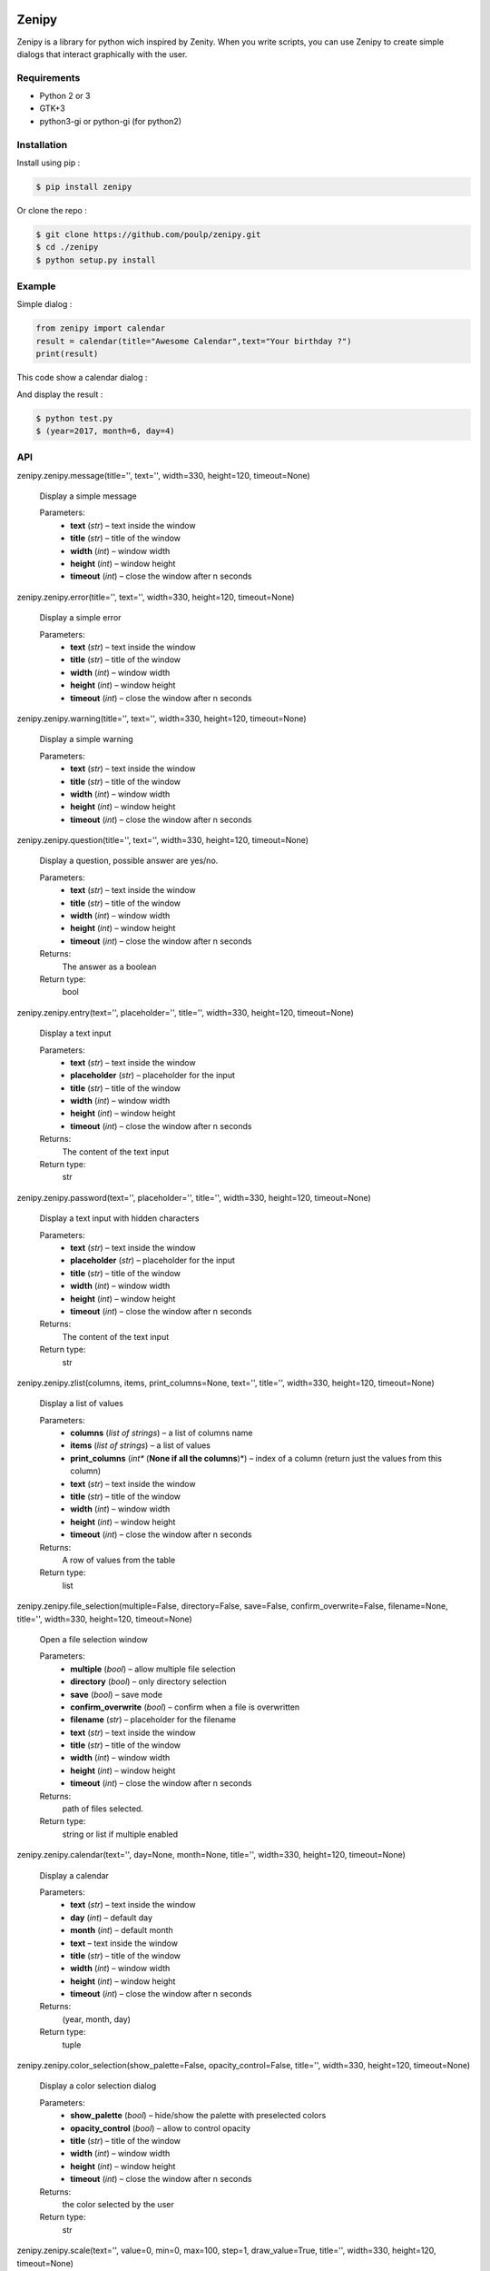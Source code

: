 .. image:: https://badge.fury.io/py/zenipy.png
    :target: http://badge.fury.io/py/zenipy

.. image:: https://readthedocs.org/projects/zenipy/badge/?version=latest
    :target: http://zenipy.readthedocs.io/en/latest/?badge=latest
    :alt: Documentation Status

Zenipy
******

Zenipy is a library for python wich inspired by Zenity. When you write scripts,
you can use Zenipy to create simple dialogs that interact graphically with the user.

Requirements
============

* Python 2 or 3
* GTK+3
* python3-gi or python-gi (for python2)

Installation
============

Install using pip :

.. code-block:: bash

    $ pip install zenipy

Or clone the repo :

.. code-block:: bash

    $ git clone https://github.com/poulp/zenipy.git
    $ cd ./zenipy
    $ python setup.py install

Example
=======

Simple dialog :

.. code-block:: python

    from zenipy import calendar
    result = calendar(title="Awesome Calendar",text="Your birthday ?")
    print(result)

This code show a calendar dialog :
    
.. image:: docs/images/screen.png
    :align: center

And display the result :

.. code-block:: bash

    $ python test.py
    $ (year=2017, month=6, day=4)

API
===

zenipy.zenipy.message(title='', text='', width=330, height=120, timeout=None)

   Display a simple message

   Parameters:
      * **text** (*str*) – text inside the window

      * **title** (*str*) – title of the window

      * **width** (*int*) – window width

      * **height** (*int*) – window height

      * **timeout** (*int*) – close the window after n seconds

zenipy.zenipy.error(title='', text='', width=330, height=120, timeout=None)

   Display a simple error

   Parameters:
      * **text** (*str*) – text inside the window

      * **title** (*str*) – title of the window

      * **width** (*int*) – window width

      * **height** (*int*) – window height

      * **timeout** (*int*) – close the window after n seconds

zenipy.zenipy.warning(title='', text='', width=330, height=120, timeout=None)

   Display a simple warning

   Parameters:
      * **text** (*str*) – text inside the window

      * **title** (*str*) – title of the window

      * **width** (*int*) – window width

      * **height** (*int*) – window height

      * **timeout** (*int*) – close the window after n seconds

zenipy.zenipy.question(title='', text='', width=330, height=120, timeout=None)

   Display a question, possible answer are yes/no.

   Parameters:
      * **text** (*str*) – text inside the window

      * **title** (*str*) – title of the window

      * **width** (*int*) – window width

      * **height** (*int*) – window height

      * **timeout** (*int*) – close the window after n seconds

   Returns:
      The answer as a boolean

   Return type:
      bool

zenipy.zenipy.entry(text='', placeholder='', title='', width=330, height=120, timeout=None)

   Display a text input

   Parameters:
      * **text** (*str*) – text inside the window

      * **placeholder** (*str*) – placeholder for the input

      * **title** (*str*) – title of the window

      * **width** (*int*) – window width

      * **height** (*int*) – window height

      * **timeout** (*int*) – close the window after n seconds

   Returns:
      The content of the text input

   Return type:
      str

zenipy.zenipy.password(text='', placeholder='', title='', width=330, height=120, timeout=None)

   Display a text input with hidden characters

   Parameters:
      * **text** (*str*) – text inside the window

      * **placeholder** (*str*) – placeholder for the input

      * **title** (*str*) – title of the window

      * **width** (*int*) – window width

      * **height** (*int*) – window height

      * **timeout** (*int*) – close the window after n seconds

   Returns:
      The content of the text input

   Return type:
      str

zenipy.zenipy.zlist(columns, items, print_columns=None, text='', title='', width=330, height=120, timeout=None)

   Display a list of values

   Parameters:
      * **columns** (*list of strings*) – a list of columns name

      * **items** (*list of strings*) – a list of values

      * **print_columns** (*int** (**None if all the columns**)*) –
        index of a column (return just the values from this column)

      * **text** (*str*) – text inside the window

      * **title** (*str*) – title of the window

      * **width** (*int*) – window width

      * **height** (*int*) – window height

      * **timeout** (*int*) – close the window after n seconds

   Returns:
      A row of values from the table

   Return type:
      list

zenipy.zenipy.file_selection(multiple=False, directory=False, save=False, confirm_overwrite=False, filename=None, title='', width=330, height=120, timeout=None)

   Open a file selection window

   Parameters:
      * **multiple** (*bool*) – allow multiple file selection

      * **directory** (*bool*) – only directory selection

      * **save** (*bool*) – save mode

      * **confirm_overwrite** (*bool*) – confirm when a file is
        overwritten

      * **filename** (*str*) – placeholder for the filename

      * **text** (*str*) – text inside the window

      * **title** (*str*) – title of the window

      * **width** (*int*) – window width

      * **height** (*int*) – window height

      * **timeout** (*int*) – close the window after n seconds

   Returns:
      path of files selected.

   Return type:
      string or list if multiple enabled

zenipy.zenipy.calendar(text='', day=None, month=None, title='', width=330, height=120, timeout=None)

   Display a calendar

   Parameters:
      * **text** (*str*) – text inside the window

      * **day** (*int*) – default day

      * **month** (*int*) – default month

      * **text** – text inside the window

      * **title** (*str*) – title of the window

      * **width** (*int*) – window width

      * **height** (*int*) – window height

      * **timeout** (*int*) – close the window after n seconds

   Returns:
      (year, month, day)

   Return type:
      tuple

zenipy.zenipy.color_selection(show_palette=False, opacity_control=False, title='', width=330, height=120, timeout=None)

   Display a color selection dialog

   Parameters:
      * **show_palette** (*bool*) – hide/show the palette with
        preselected colors

      * **opacity_control** (*bool*) – allow to control opacity

      * **title** (*str*) – title of the window

      * **width** (*int*) – window width

      * **height** (*int*) – window height

      * **timeout** (*int*) – close the window after n seconds

   Returns:
      the color selected by the user

   Return type:
      str

zenipy.zenipy.scale(text='', value=0, min=0, max=100, step=1, draw_value=True, title='', width=330, height=120, timeout=None)

   Select a number with a range widget

   Parameters:
      * **text** (*str*) – text inside window

      * **value** (*int*) – current value

      * **min** (*int*) – minimum value

      * **max** (*int*) – maximum value

      * **step** (*int*) – incrementation value

      * **draw_value** (*bool*) – hide/show cursor value

      * **title** (*str*) – title of the window

      * **width** (*int*) – window width

      * **height** (*int*) – window height

      * **timeout** (*int*) – close the window after n seconds

   Returns:
      The value selected by the user

   Return type:
      float

